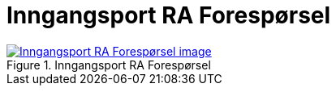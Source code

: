 = Inngangsport RA Forespørsel
:wysiwig_editing: 1
ifeval::[{wysiwig_editing} == 1]
:imagepath: ../images/
endif::[]
ifeval::[{wysiwig_editing} == 0]
:imagepath: main@messaging:messaging-appendixes:
endif::[]
:experimental:
:toclevels: 4
:sectnums:
:sectnumlevels: 0



.Inngangsport RA Forespørsel
image::{imagepath}Inngangsport RA Forespørsel.png[alt=Inngangsport RA Forespørsel image, link=https://altinn.github.io/ark/models/archi-all?view=ddd93a04-2278-4355-b7bb-79e1d1aa5717]





